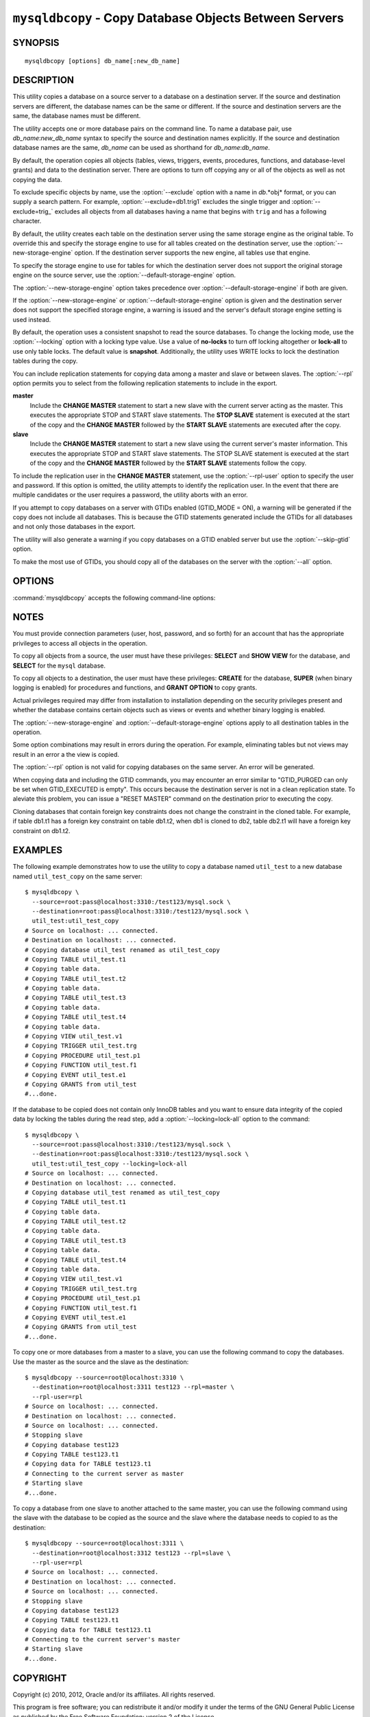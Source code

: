 .. _`mysqldbcopy`:

#######################################################
``mysqldbcopy`` - Copy Database Objects Between Servers
#######################################################

SYNOPSIS
--------

::

 mysqldbcopy [options] db_name[:new_db_name]

DESCRIPTION
-----------

This utility copies a database on a source server to a database on a
destination server. If the source and destination servers are different, the
database names can be the same or different. If the source and destination
servers are the same, the database names must be different.

The utility accepts one or more database pairs on the command line. To name a
database pair, use *db_name*:*new_db_name* syntax to specify the source and
destination names explicitly. If the source and destination database names are
the same, *db_name* can be used as shorthand for *db_name*:*db_name*.

By default, the operation copies all objects (tables, views, triggers,
events, procedures, functions, and database-level grants) and data to the
destination server.  There are options to turn off copying any or all of the
objects as well as not copying the data.

To exclude specific objects by name, use the :option:`--exclude` option with
a name in *db*.*obj* format, or you can supply a search pattern. For example,
:option:`--exclude=db1.trig1` excludes the single trigger and
:option:`--exclude=trig_` excludes all objects from all databases having a
name that begins with ``trig`` and has a following character.

By default, the utility creates each table on the destination server using
the same storage engine as the original table.  To override this and specify
the storage engine to use for all tables created on the destination server,
use the :option:`--new-storage-engine` option. If the destination server
supports the new engine, all tables use that engine.

To specify the storage engine to use for tables for which the destination
server does not support the original storage engine on the source server,
use the :option:`--default-storage-engine` option.

The :option:`--new-storage-engine` option takes precedence over
:option:`--default-storage-engine` if both are given.

If the :option:`--new-storage-engine` or :option:`--default-storage-engine`
option is given and the destination server does not support the
specified storage engine, a warning is issued and the server's default storage
engine setting is used instead.

By default, the operation uses a consistent snapshot to read the source
databases. To change the locking mode, use the :option:`--locking` option
with a locking type value.  Use a value of **no-locks** to turn off locking
altogether or **lock-all** to use only table locks. The default value is
**snapshot**. Additionally, the utility uses WRITE locks to lock the
destination tables during the copy.

You can include replication statements for copying data among a master and
slave or between slaves. The :option:`--rpl` option permits you to select
from the following replication statements to include in the export.

**master**
  Include the **CHANGE MASTER** statement to start a new slave with the current
  server acting as the master. This executes the appropriate STOP and START
  slave statements. The **STOP SLAVE** statement is executed at the start of
  the copy and the **CHANGE MASTER** followed by the **START SLAVE** statements
  are executed after the copy.
    
**slave**
  Include the **CHANGE MASTER** statement to start a new slave using the
  current server's master information. This executes the appropriate STOP and
  START slave statements. The STOP SLAVE statement is executed at the start of
  the copy and the **CHANGE MASTER** followed by the **START SLAVE** statements
  follow the copy.
  
To include the replication user in the **CHANGE MASTER** statement,
use the :option:`--rpl-user` option to specify the user and password. If
this option is omitted, the utility attempts to identify the replication
user. In the event that there are multiple candidates or the user requires a
password, the utility aborts with an error.

If you attempt to copy databases on a server with GTIDs enabled (GTID_MODE
= ON), a warning will be generated if the copy does not include all
databases. This is because the GTID statements generated include the GTIDs
for all databases and not only those databases in the export.

The utility will also generate a warning if you copy databases on a GTID
enabled server but use the :option:`--skip-gtid` option.

To make the most use of GTIDs, you should copy all of the databases on the
server with the :option:`--all` option.

OPTIONS
-------

:command:`mysqldbcopy` accepts the following command-line options:

.. option:: --help

   Display a help message and exit.

.. option:: --default-storage-engine=<def_engine>

   The engine to use for tables if the destination server does not support
   the original storage engine on the source server.

.. option:: --destination=<destination>

   Connection information for the destination server in
   <*user*>[:<*passwd*>]@<*host*>[:<*port*>][:<*socket*>] format,
   where <passwd> is
   optional and either <port> or <socket> must be provided.

.. option:: --exclude=<exclude>, -x<exclude>

   Exclude one or more objects from the operation using either a specific name
   such as db1.t1 or a search pattern.  Use this option multiple times
   to specify multiple exclusions. By default, patterns use **LIKE** matching.
   With the :option:`--regexp` option, patterns use **REGEXP** matching.

   This option does not apply to grants.

.. option:: --force

   Drop each database to be copied if exists before copying anything into
   it. Without this option, an error occurs if you attempt to copy objects
   into an existing database.
   
.. option:: --locking=<locking>

   Choose the lock type for the operation. Permitted lock values are
   **no-locks** (do not use any table locks), **lock-all** (use table locks
   but no transaction and no consistent read), and **snaphot** (consistent
   read using a single transaction). The default is **snapshot**.

.. option::  --new-storage-engine=<new_engine>

   The engine to use for all tables created on the destination server.

.. option:: --quiet, -q

   Turn off all messages for quiet execution.

.. option:: --regexp, --basic-regexp, -G

   Perform pattern matches using the **REGEXP** operator. The default is
   to use **LIKE** for matching.

.. option:: --rpl=<dump_option>, --replication=<dump_option>

   Include replication information. Permitted values are **master** (include
   the **CHANGE MASTER** statement using the source server as the master),
   **slave** (include the **CHANGE MASTER** statement using the destination
   server's master information), and **both** (include the **master** and
   **slave** options where applicable).

.. option:: --rpl-user=<user[:password]>

   The user and password for the replication user requirement - e.g. rpl:passwd
   - default = rpl:rpl.

.. option:: --skip-gtid

   Skip creation and execution of GTID statements during the copy operation.

.. option:: --skip=<objects>

   Specify objects to skip in the operation as a comma-separated list
   (no spaces). Permitted values are **CREATE_DB**, **DATA**, **EVENTS**,
   **FUNCTIONS**, **GRANTS**, **PROCEDURES**, **TABLES**, **TRIGGERS**,
   and **VIEWS**.

.. option:: --source=<source>

   Connection information for the source server in
   <*user*>[:<*passwd*>]@<*host*>[:<*port*>][:<*socket*>] format,
   where <passwd> is
   optional and either <port> or <socket> must be provided.

.. option:: --threads

    Use multiple threads for cross-server copy. The default is 1.

.. option:: --verbose, -v

   Specify how much information to display. Use this option
   multiple times to increase the amount of information.  For example,
   :option:`-v` = verbose, :option:`-vv` = more verbose, :option:`-vvv` =
   debug.

.. option:: --version

   Display version information and exit.


.. _mysqldbcopy-notes:

NOTES
-----

You must provide connection parameters (user, host, password, and
so forth) for an account that has the appropriate privileges to
access all objects in the operation.

To copy all objects from a source, the user must have these privileges:
**SELECT** and **SHOW VIEW** for the database, and **SELECT** for the
``mysql`` database.

To copy all objects to a destination, the user must have these privileges:
**CREATE** for the database, **SUPER** (when binary logging is enabled) for
procedures and functions, and **GRANT OPTION** to copy grants.

Actual privileges required may differ from installation to installation
depending on the security privileges present and whether the database
contains certain objects such as views or events and whether binary
logging is enabled.

The :option:`--new-storage-engine` and :option:`--default-storage-engine`
options apply to all destination tables in the operation.

Some option combinations may result in errors during the
operation.  For example, eliminating tables but not views may result
in an error a the view is copied.

The :option:`--rpl` option is not valid for copying databases on the same
server. An error will be generated.

When copying data and including the GTID commands, you may encounter an error
similar to "GTID_PURGED can only be set when GTID_EXECUTED is empty". This
occurs because the destination server is not in a clean replication state.
To aleviate this problem, you can issue a "RESET MASTER" command on the
destination prior to executing the copy.

Cloning databases that contain foreign key constraints does not change the
constraint in the cloned table. For example, if table db1.t1 has a foreign
key constraint on table db1.t2, when db1 is cloned to db2, table db2.t1 will
have a foreign key constraint on db1.t2. 

EXAMPLES
--------

The following example demonstrates how to use the utility to copy a database
named ``util_test`` to a new database named ``util_test_copy`` on the same
server::

    $ mysqldbcopy \
      --source=root:pass@localhost:3310:/test123/mysql.sock \
      --destination=root:pass@localhost:3310:/test123/mysql.sock \
      util_test:util_test_copy
    # Source on localhost: ... connected.
    # Destination on localhost: ... connected.
    # Copying database util_test renamed as util_test_copy
    # Copying TABLE util_test.t1
    # Copying table data.
    # Copying TABLE util_test.t2
    # Copying table data.
    # Copying TABLE util_test.t3
    # Copying table data.
    # Copying TABLE util_test.t4
    # Copying table data.
    # Copying VIEW util_test.v1
    # Copying TRIGGER util_test.trg
    # Copying PROCEDURE util_test.p1
    # Copying FUNCTION util_test.f1
    # Copying EVENT util_test.e1
    # Copying GRANTS from util_test
    #...done.
    
If the database to be copied does not contain only InnoDB tables and you
want to ensure data integrity of the copied data by locking the tables
during the read step, add a :option:`--locking=lock-all` option to the
command::

    $ mysqldbcopy \
      --source=root:pass@localhost:3310:/test123/mysql.sock \
      --destination=root:pass@localhost:3310:/test123/mysql.sock \
      util_test:util_test_copy --locking=lock-all
    # Source on localhost: ... connected.
    # Destination on localhost: ... connected.
    # Copying database util_test renamed as util_test_copy
    # Copying TABLE util_test.t1
    # Copying table data.
    # Copying TABLE util_test.t2
    # Copying table data.
    # Copying TABLE util_test.t3
    # Copying table data.
    # Copying TABLE util_test.t4
    # Copying table data.
    # Copying VIEW util_test.v1
    # Copying TRIGGER util_test.trg
    # Copying PROCEDURE util_test.p1
    # Copying FUNCTION util_test.f1
    # Copying EVENT util_test.e1
    # Copying GRANTS from util_test
    #...done.
    
To copy one or more databases from a master to a slave, you can use
the following command to copy the databases. Use the master as the source and
the slave as the destination::

    $ mysqldbcopy --source=root@localhost:3310 \
      --destination=root@localhost:3311 test123 --rpl=master \
      --rpl-user=rpl
    # Source on localhost: ... connected.
    # Destination on localhost: ... connected.
    # Source on localhost: ... connected.
    # Stopping slave
    # Copying database test123 
    # Copying TABLE test123.t1
    # Copying data for TABLE test123.t1
    # Connecting to the current server as master
    # Starting slave
    #...done.

To copy a database from one slave to another attached to the same
master, you can use the following command using the slave with the database to
be copied as the source and the slave where the database needs to copied to as
the destination::

    $ mysqldbcopy --source=root@localhost:3311 \
      --destination=root@localhost:3312 test123 --rpl=slave \
      --rpl-user=rpl
    # Source on localhost: ... connected.
    # Destination on localhost: ... connected.
    # Source on localhost: ... connected.
    # Stopping slave
    # Copying database test123 
    # Copying TABLE test123.t1
    # Copying data for TABLE test123.t1
    # Connecting to the current server's master
    # Starting slave
    #...done.


COPYRIGHT
---------

Copyright (c) 2010, 2012, Oracle and/or its affiliates. All rights reserved.

This program is free software; you can redistribute it and/or modify
it under the terms of the GNU General Public License as published by
the Free Software Foundation; version 2 of the License.

This program is distributed in the hope that it will be useful, but
WITHOUT ANY WARRANTY; without even the implied warranty of
MERCHANTABILITY or FITNESS FOR A PARTICULAR PURPOSE.  See the GNU
General Public License for more details.

You should have received a copy of the GNU General Public License
along with this program; if not, write to the Free Software
Foundation, Inc., 51 Franklin St, Fifth Floor, Boston, MA 02110-1301 USA
